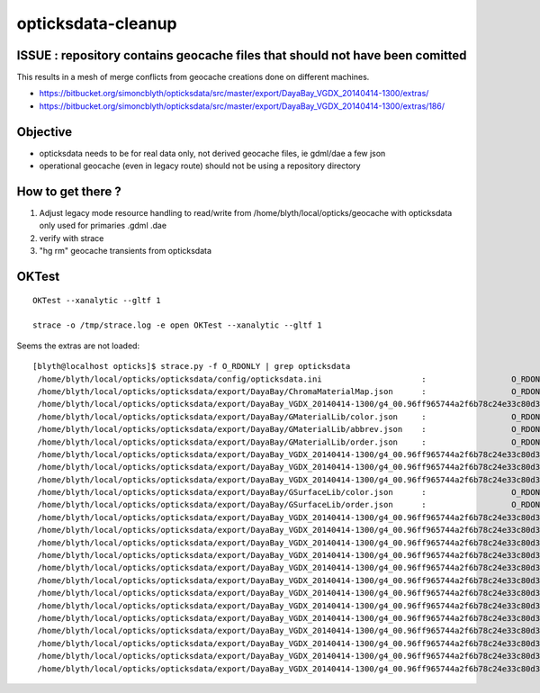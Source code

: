 opticksdata-cleanup
==========================


ISSUE : repository contains geocache files that should not have been comitted
---------------------------------------------------------------------------------

This results in a mesh of merge conflicts from geocache creations done on different machines.

* https://bitbucket.org/simoncblyth/opticksdata/src/master/export/DayaBay_VGDX_20140414-1300/extras/
* https://bitbucket.org/simoncblyth/opticksdata/src/master/export/DayaBay_VGDX_20140414-1300/extras/186/


Objective
------------

* opticksdata needs to be for real data only, not derived geocache files, ie gdml/dae a few json
* operational geocache (even in legacy route) should not be using a repository directory


How to get there ?
--------------------

1. Adjust legacy mode resource handling to read/write from /home/blyth/local/opticks/geocache
   with opticksdata only used for primaries .gdml .dae 

2. verify with strace

3. "hg rm" geocache transients from opticksdata 


OKTest
--------

::

   OKTest --xanalytic --gltf 1

   strace -o /tmp/strace.log -e open OKTest --xanalytic --gltf 1


Seems the extras are not loaded::

    [blyth@localhost opticks]$ strace.py -f O_RDONLY | grep opticksdata
     /home/blyth/local/opticks/opticksdata/config/opticksdata.ini                     :                  O_RDONLY :    -1 
     /home/blyth/local/opticks/opticksdata/export/DayaBay/ChromaMaterialMap.json      :                  O_RDONLY :    -1 
     /home/blyth/local/opticks/opticksdata/export/DayaBay_VGDX_20140414-1300/g4_00.96ff965744a2f6b78c24e33c80d3a4cd.dae/GBndLib/GBndLibIndex.npy :                  O_RDONLY :    -1 
     /home/blyth/local/opticks/opticksdata/export/DayaBay/GMaterialLib/color.json     :                  O_RDONLY :    -1 
     /home/blyth/local/opticks/opticksdata/export/DayaBay/GMaterialLib/abbrev.json    :                  O_RDONLY :    -1 
     /home/blyth/local/opticks/opticksdata/export/DayaBay/GMaterialLib/order.json     :                  O_RDONLY :    -1 
     /home/blyth/local/opticks/opticksdata/export/DayaBay_VGDX_20140414-1300/g4_00.96ff965744a2f6b78c24e33c80d3a4cd.dae/GMaterialLib/GMaterialLib.npy :                  O_RDONLY :    -1 
     /home/blyth/local/opticks/opticksdata/export/DayaBay_VGDX_20140414-1300/g4_00.96ff965744a2f6b78c24e33c80d3a4cd.dae/GMaterialLib/GPropertyLibMetadata.json :                  O_RDONLY :    -1 
     /home/blyth/local/opticks/opticksdata/export/DayaBay_VGDX_20140414-1300/g4_00.96ff965744a2f6b78c24e33c80d3a4cd.dae/GItemList/GMaterialLib.txt :                  O_RDONLY :    -1 
     /home/blyth/local/opticks/opticksdata/export/DayaBay/GSurfaceLib/color.json      :                  O_RDONLY :    -1 
     /home/blyth/local/opticks/opticksdata/export/DayaBay/GSurfaceLib/order.json      :                  O_RDONLY :    -1 
     /home/blyth/local/opticks/opticksdata/export/DayaBay_VGDX_20140414-1300/g4_00.96ff965744a2f6b78c24e33c80d3a4cd.dae/GSurfaceLib/GSurfaceLib.npy :                  O_RDONLY :    -1 
     /home/blyth/local/opticks/opticksdata/export/DayaBay_VGDX_20140414-1300/g4_00.96ff965744a2f6b78c24e33c80d3a4cd.dae/GSurfaceLib/GPropertyLibMetadata.json :                  O_RDONLY :    -1 
     /home/blyth/local/opticks/opticksdata/export/DayaBay_VGDX_20140414-1300/g4_00.96ff965744a2f6b78c24e33c80d3a4cd.dae/GItemList/GSurfaceLib.txt :                  O_RDONLY :    -1 
     /home/blyth/local/opticks/opticksdata/export/DayaBay_VGDX_20140414-1300/g4_00.96ff965744a2f6b78c24e33c80d3a4cd.dae/GSurfaceLib/GSurfaceLibOptical.npy :                  O_RDONLY :    -1 
     /home/blyth/local/opticks/opticksdata/export/DayaBay_VGDX_20140414-1300/g4_00.96ff965744a2f6b78c24e33c80d3a4cd.dae/GScintillatorLib/GScintillatorLib.npy :                  O_RDONLY :    -1 
     /home/blyth/local/opticks/opticksdata/export/DayaBay_VGDX_20140414-1300/g4_00.96ff965744a2f6b78c24e33c80d3a4cd.dae/GItemList/GScintillatorLib.txt :                  O_RDONLY :    -1 
     /home/blyth/local/opticks/opticksdata/export/DayaBay_VGDX_20140414-1300/g4_00.96ff965744a2f6b78c24e33c80d3a4cd.dae/GScintillatorLib/GdDopedLS/ABSLENGTH.npy :                  O_RDONLY :    -1 
     /home/blyth/local/opticks/opticksdata/export/DayaBay_VGDX_20140414-1300/g4_00.96ff965744a2f6b78c24e33c80d3a4cd.dae/GScintillatorLib/GdDopedLS/AlphaFASTTIMECONSTANT.npy :                  O_RDONLY :    -1 
     /home/blyth/local/opticks/opticksdata/export/DayaBay_VGDX_20140414-1300/g4_00.96ff965744a2f6b78c24e33c80d3a4cd.dae/GScintillatorLib/GdDopedLS/AlphaSLOWTIMECONSTANT.npy :                  O_RDONLY :    -1 
     /home/blyth/local/opticks/opticksdata/export/DayaBay_VGDX_20140414-1300/g4_00.96ff965744a2f6b78c24e33c80d3a4cd.dae/GScintillatorLib/GdDopedLS/AlphaYIELDRATIO.npy :                  O_RDONLY :    -1 
     /home/blyth/local/opticks/opticksdata/export/DayaBay_VGDX_20140414-1300/g4_00.96ff965744a2f6b78c24e33c80d3a4cd.dae/GScintillatorLib/GdDopedLS/FASTCOMPONENT.npy :                  O_RDONLY :    -1 
     /home/blyth/local/opticks/opticksdata/export/DayaBay_VGDX_20140414-1300/g4_00.96ff965744a2f6b78c24e33c80d3a4cd.dae/GScintillatorLib/GdDopedLS/FASTTIMECONSTANT.npy :                  O_RDONLY :    -1 
     /home/blyth/local/opticks/opticksdata/export/DayaBay_VGDX_20140414-1300/g4_00.96ff965744a2f6b78c24e33c80d3a4cd.dae/GScintillatorLib/GdDopedLS/GammaFASTTIMECONSTANT.npy :                  O_RDONLY :    -1 







